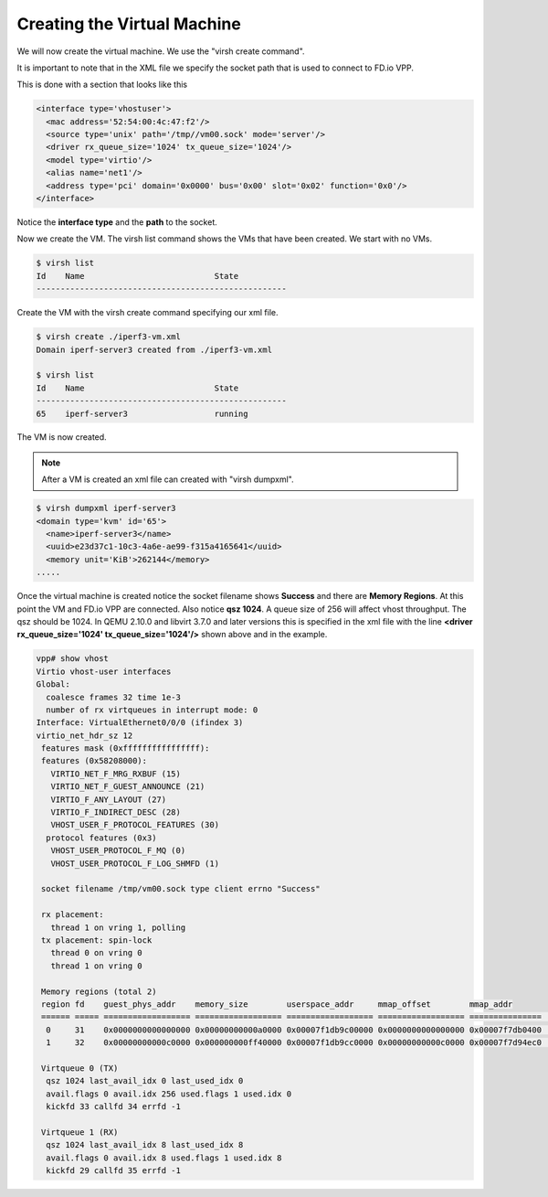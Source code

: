 .. _vhost02:

Creating the Virtual Machine
----------------------------

We will now create the virtual machine. We use the "virsh create command".

It is important to note that in the XML file we specify the socket path that is used to connect to
FD.io VPP.

This is done with a section that looks like this

.. code-block:: console

    <interface type='vhostuser'>
      <mac address='52:54:00:4c:47:f2'/>
      <source type='unix' path='/tmp//vm00.sock' mode='server'/>
      <driver rx_queue_size='1024' tx_queue_size='1024'/>
      <model type='virtio'/>
      <alias name='net1'/>
      <address type='pci' domain='0x0000' bus='0x00' slot='0x02' function='0x0'/>
    </interface>

Notice the **interface type** and the **path** to the socket.

Now we create the VM. The virsh list command shows the VMs that have been created. We start with no VMs.

.. code-block:: console

    $ virsh list
    Id    Name                           State
    ----------------------------------------------------

Create the VM with the virsh create command specifying our xml file.

.. code-block:: console

    $ virsh create ./iperf3-vm.xml
    Domain iperf-server3 created from ./iperf3-vm.xml

    $ virsh list
    Id    Name                           State
    ----------------------------------------------------
    65    iperf-server3                  running

The VM is now created.

.. note::

    After a VM is created an xml file can created with "virsh dumpxml".

.. code-block:: console

    $ virsh dumpxml iperf-server3
    <domain type='kvm' id='65'>
      <name>iperf-server3</name>
      <uuid>e23d37c1-10c3-4a6e-ae99-f315a4165641</uuid>
      <memory unit='KiB'>262144</memory>
    .....

Once the virtual machine is created notice the socket filename shows **Success** and
there are **Memory Regions**. At this point the VM and FD.io VPP are connected. Also
notice **qsz 1024**. A queue size of 256 will affect vhost throughput. The qsz should
be 1024. In QEMU 2.10.0 and libvirt 3.7.0 and later versions this is specified in the
xml file with the line **<driver rx_queue_size='1024' tx_queue_size='1024'/>** shown above
and in the example.

.. code-block:: console

    vpp# show vhost
    Virtio vhost-user interfaces
    Global:
      coalesce frames 32 time 1e-3
      number of rx virtqueues in interrupt mode: 0
    Interface: VirtualEthernet0/0/0 (ifindex 3)
    virtio_net_hdr_sz 12
     features mask (0xffffffffffffffff):
     features (0x58208000):
       VIRTIO_NET_F_MRG_RXBUF (15)
       VIRTIO_NET_F_GUEST_ANNOUNCE (21)
       VIRTIO_F_ANY_LAYOUT (27)
       VIRTIO_F_INDIRECT_DESC (28)
       VHOST_USER_F_PROTOCOL_FEATURES (30)
      protocol features (0x3)
       VHOST_USER_PROTOCOL_F_MQ (0)
       VHOST_USER_PROTOCOL_F_LOG_SHMFD (1)
    
     socket filename /tmp/vm00.sock type client errno "Success"
    
     rx placement:
       thread 1 on vring 1, polling
     tx placement: spin-lock
       thread 0 on vring 0
       thread 1 on vring 0
    
     Memory regions (total 2)
     region fd    guest_phys_addr    memory_size        userspace_addr     mmap_offset        mmap_addr
     ====== ===== ================== ================== ================== ================== ===============    ===
      0     31    0x0000000000000000 0x00000000000a0000 0x00007f1db9c00000 0x0000000000000000 0x00007f7db0400    000
      1     32    0x00000000000c0000 0x000000000ff40000 0x00007f1db9cc0000 0x00000000000c0000 0x00007f7d94ec0    000
    
     Virtqueue 0 (TX)
      qsz 1024 last_avail_idx 0 last_used_idx 0
      avail.flags 0 avail.idx 256 used.flags 1 used.idx 0
      kickfd 33 callfd 34 errfd -1
    
     Virtqueue 1 (RX)
      qsz 1024 last_avail_idx 8 last_used_idx 8
      avail.flags 0 avail.idx 8 used.flags 1 used.idx 8
      kickfd 29 callfd 35 errfd -1
